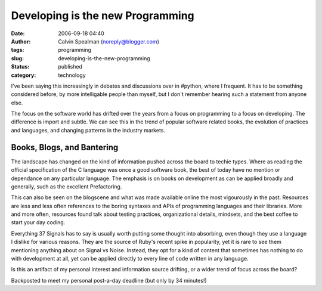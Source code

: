 Developing is the new Programming
#################################
:date: 2006-09-18 04:40
:author: Calvin Spealman (noreply@blogger.com)
:tags: programming
:slug: developing-is-the-new-programming
:status: published
:category: technology


I've been saying this increasingly in debates and discussions over in
#python, where I frequent. It has to be something considered before, by
more intelligable people than myself, but I don't remember hearing such
a statement from anyone else.

|image0|

The focus on the software world has drifted over the years from a
focus on programming to a focus on developing. The difference is import
and subtle. We can see this in the trend of popular software related
books, the evolution of practices and languages, and changing patterns
in the industry markets.

Books, Blogs, and Bantering
===========================

The landscape has changed on the kind of information pushed across the
board to techie types. Where as reading the official specification of
the C language was once a good software book, the best of today have no
mention or dependance on any particular language. The emphasis is on
books on development as can be applied broadly and generally, such as
the excellent Prefactoring.

This can also be seen on the blogscene and what was made available
online the most vigourously in the past. Resources are less and less
often references to the boring syntaxes and APIs of programming
languages and their libraries. More and more often, resources found talk
about testing practices, organizational details, mindsets, and the best
coffee to start your day coding.

Everything 37 Signals has to say is usually worth putting some thought
into absorbing, even though they use a language I dislike for various
reasons. They are the source of Ruby's recent spike in popularity, yet
it is rare to see them mentioning anything about on Signal vs Noise.
Instead, they opt for a kind of content that sometimes has nothing to do
with development at all, yet can be applied directly to every line of
code written in any language.

Is this an artifact of my personal interest and information source
drifting, or a wider trend of focus across the board?

Backposted to meet my personal post-a-day deadline (but only by 34
minutes!)

.. |image0| image:: /images/illustrated_magazine.jpg
